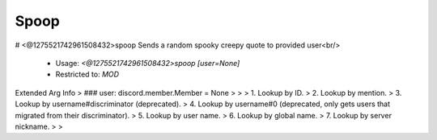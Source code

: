 Spoop
=====

# <@1275521742961508432>spoop
Sends a random spooky creepy quote to provided user<br/>
 - Usage: `<@1275521742961508432>spoop [user=None]`
 - Restricted to: `MOD`
Extended Arg Info
> ### user: discord.member.Member = None
> 
> 
>     1. Lookup by ID.
>     2. Lookup by mention.
>     3. Lookup by username#discriminator (deprecated).
>     4. Lookup by username#0 (deprecated, only gets users that migrated from their discriminator).
>     5. Lookup by user name.
>     6. Lookup by global name.
>     7. Lookup by server nickname.
> 
>     


